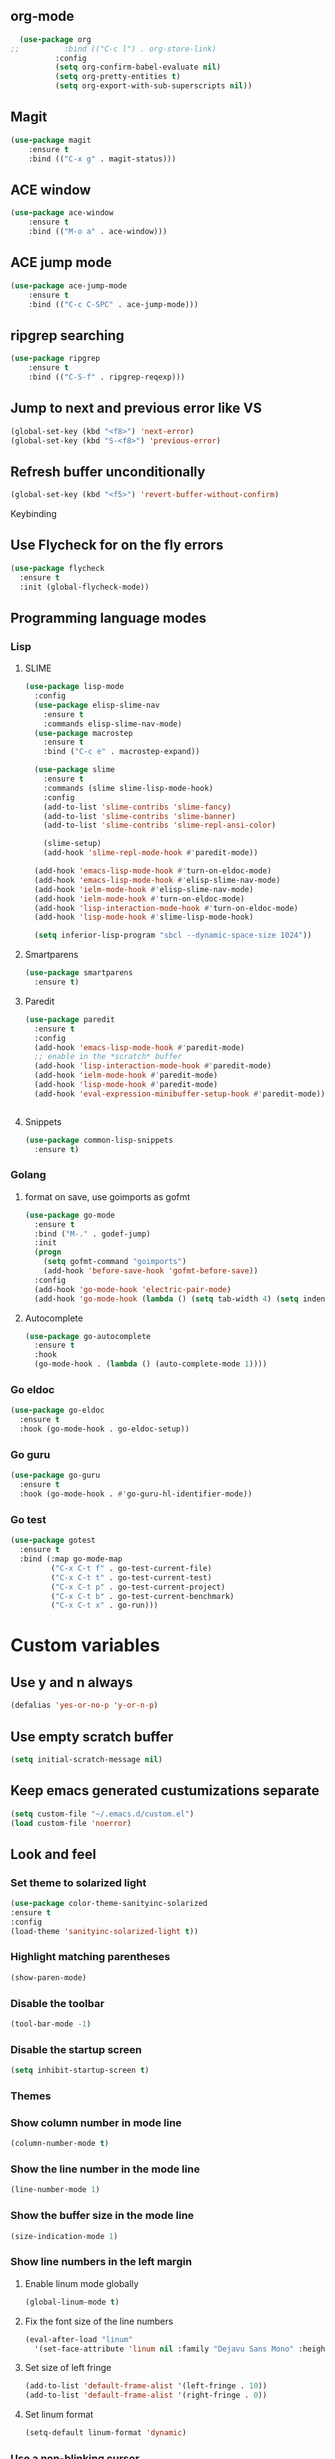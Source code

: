 ** org-mode
#+begin_src emacs-lisp :tangle yes
  (use-package org
;;          :bind (("C-c l") . org-store-link)
          :config
          (setq org-confirm-babel-evaluate nil)
          (setq org-pretty-entities t)
          (setq org-export-with-sub-superscripts nil))
#+end_src
** Magit
#+begin_src emacs-lisp :tangle yes
(use-package magit
	:ensure t
	:bind (("C-x g" . magit-status)))
#+end_src
** ACE window
#+begin_src emacs-lisp :tangle yes
(use-package ace-window
	:ensure t
	:bind (("M-o a" . ace-window)))
#+end_src
** ACE jump mode
#+begin_src emacs-lisp :tangle yes
(use-package ace-jump-mode
	:ensure t
	:bind (("C-c C-SPC" . ace-jump-mode)))
#+end_src
** ripgrep searching
#+begin_src emacs-lisp :tangle yes
(use-package ripgrep
	:ensure t
	:bind (("C-S-f" . ripgrep-reqexp)))
#+end_src
** Jump to next and previous error like VS
#+begin_src emacs-lisp :tangle yes
(global-set-key (kbd "<f8>") 'next-error)
(global-set-key (kbd "S-<f8>") 'previous-error)
#+end_src
** Refresh buffer unconditionally
#+begin_src emacs-lisp :tangle yes
(global-set-key (kbd "<f5>") 'revert-buffer-without-confirm)
#+end_src
**** Keybinding
** Use Flycheck for on the fly errors
#+begin_src emacs-lisp :tangle yes
(use-package flycheck
  :ensure t
  :init (global-flycheck-mode))
#+end_src
** Programming language modes
*** Lisp
**** SLIME
#+begin_src emacs-lisp :tangle yes
(use-package lisp-mode
  :config
  (use-package elisp-slime-nav
    :ensure t
    :commands elisp-slime-nav-mode)
  (use-package macrostep
    :ensure t
    :bind ("C-c e" . macrostep-expand))

  (use-package slime
    :ensure t
    :commands (slime slime-lisp-mode-hook)
    :config
    (add-to-list 'slime-contribs 'slime-fancy)
    (add-to-list 'slime-contribs 'slime-banner)
    (add-to-list 'slime-contribs 'slime-repl-ansi-color)

    (slime-setup)
    (add-hook 'slime-repl-mode-hook #'paredit-mode))

  (add-hook 'emacs-lisp-mode-hook #'turn-on-eldoc-mode)
  (add-hook 'emacs-lisp-mode-hook #'elisp-slime-nav-mode)
  (add-hook 'ielm-mode-hook #'elisp-slime-nav-mode)
  (add-hook 'ielm-mode-hook #'turn-on-eldoc-mode)
  (add-hook 'lisp-interaction-mode-hook #'turn-on-eldoc-mode)
  (add-hook 'lisp-mode-hook #'slime-lisp-mode-hook)

  (setq inferior-lisp-program "sbcl --dynamic-space-size 1024"))

#+end_src
**** Smartparens
#+begin_src emacs-lisp :tangle yes
(use-package smartparens
  :ensure t)

#+end_src
**** Paredit
#+begin_src emacs-lisp :tangle yes
(use-package paredit
  :ensure t
  :config
  (add-hook 'emacs-lisp-mode-hook #'paredit-mode)
  ;; enable in the *scratch* buffer
  (add-hook 'lisp-interaction-mode-hook #'paredit-mode)
  (add-hook 'ielm-mode-hook #'paredit-mode)
  (add-hook 'lisp-mode-hook #'paredit-mode)
  (add-hook 'eval-expression-minibuffer-setup-hook #'paredit-mode))


#+end_src
**** Snippets
#+begin_src emacs-lisp :tangle yes
(use-package common-lisp-snippets
  :ensure t)
#+end_src
*** Golang
**** format on save, use goimports as gofmt
#+begin_src emacs-lisp :tangle yes
(use-package go-mode
  :ensure t
  :bind ("M-." . godef-jump)
  :init
  (progn
    (setq gofmt-command "goimports")
    (add-hook 'before-save-hook 'gofmt-before-save))
  :config
  (add-hook 'go-mode-hook 'electric-pair-mode)
  (add-hook 'go-mode-hook (lambda () (setq tab-width 4) (setq indent-tabs-mode 1))))
#+end_src
**** Autocomplete
#+begin_src emacs-lisp :tangle yes
(use-package go-autocomplete
  :ensure t
  :hook
  (go-mode-hook . (lambda () (auto-complete-mode 1))))
#+end_src
*** Go eldoc
#+begin_src emacs-lisp :tangle yes
(use-package go-eldoc
  :ensure t
  :hook (go-mode-hook . go-eldoc-setup))
#+end_src
*** Go guru
#+begin_src emacs-lisp :tangle yes
(use-package go-guru
  :ensure t
  :hook (go-mode-hook . #'go-guru-hl-identifier-mode))
#+end_src
*** Go test
#+begin_src emacs-lisp :tangle yes
(use-package gotest
  :ensure t
  :bind (:map go-mode-map
         ("C-x C-t f" . go-test-current-file)
         ("C-x C-t t" . go-test-current-test)
         ("C-x C-t p" . go-test-current-project)
         ("C-x C-t b" . go-test-current-benchmark)
         ("C-x C-t x" . go-run)))

#+end_src
* Custom variables
** Use y and n always
#+begin_src emacs-lisp :tangle yes
(defalias 'yes-or-no-p 'y-or-n-p)
#+end_src
** Use empty scratch buffer
#+begin_src emacs-lisp :tangle yes
(setq initial-scratch-message nil)
#+end_src
** Keep emacs generated custumizations separate
#+begin_src emacs-lisp :tangle yes
(setq custom-file "~/.emacs.d/custom.el")
(load custom-file 'noerror)
#+end_src
** Look and feel
*** Set theme to solarized light
#+begin_src emacs-lisp :tangle yes
(use-package color-theme-sanityinc-solarized
:ensure t
:config
(load-theme 'sanityinc-solarized-light t))
#+end_src
*** Highlight matching parentheses
#+begin_src emacs-lisp :tangle yes
(show-paren-mode)
#+end_src
*** Disable the toolbar
#+begin_src emacs-lisp :tangle yes
(tool-bar-mode -1)
#+end_src
*** Disable the startup screen
#+begin_src emacs-lisp :tangle yes
(setq inhibit-startup-screen t)
#+end_src
*** Themes
*** Show column number in mode line
#+begin_src emacs-lisp :tangle yes
(column-number-mode t)
#+end_src
*** Show the line number in the mode line
#+begin_src emacs-lisp :tangle yes
(line-number-mode 1)
#+end_src
*** Show the buffer size in the mode line
#+begin_src emacs-lisp :tangle yes
(size-indication-mode 1)
#+end_src
*** Show line numbers in the left margin
**** Enable linum mode globally
#+begin_src emacs-lisp :tangle yes
(global-linum-mode t)
#+end_src
**** Fix the font size of the line numbers
#+begin_src emacs-lisp :tangle yes
(eval-after-load "linum"
  '(set-face-attribute 'linum nil :family "Dejavu Sans Mono" :height 90 :slant 'normal :weight 'normal))
#+end_src
**** Set size of left fringe
#+begin_src emacs-lisp :tangle yes
(add-to-list 'default-frame-alist '(left-fringe . 10))
(add-to-list 'default-frame-alist '(right-fringe . 0))
#+end_src
**** Set linum format
#+begin_src emacs-lisp :tangle yes
  (setq-default linum-format 'dynamic)
#+end_src
*** Use a non-blinking cursor
#+begin_src emacs-lisp :tangle yes
(blink-cursor-mode 0)
#+end_src
*** Set language environment
#+begin_src emacs-lisp :tangle yes
(set-language-environment "UTF-8")
#+end_src
** Editing
*** Indentation
**** Use spaces instead of tabs
#+begin_src emacs-lisp :tangle yes
(setq-default indent-tabs-mode nil)
#+end_src
**** Set tab stops
#+begin_src emacs-lisp :tangle yes
(setq tab-stop-list (number-sequence 2 120 2))
#+end_src
**** Set tab width
#+begin_src emacs-lisp :tangle yes
(setq tab-width 2)
#+end_src
*** Disable use of mark when inactive
#+begin_src emacs-lisp :tangle yes
(setq mark-even-if-inactive nil)
#+end_src
*** Delete selected region when yanking text
#+begin_src emacs-lisp :tangle yes
(delete-selection-mode 1)
#+end_src
*** Sentences end with a single space
#+begin_src emacs-lisp :tangle yes
(setq sentence-end-double-space nil)
#+end_src
*** Set default language environment
#+begin_src emacs-lisp :tangle yes
(set-language-environment "UTF-8")
#+end_src
** Backup settings; store all backup and autosave files in the tmp directory
#+begin_src emacs-lisp :tangle yes
(setq backup-directory-alist
      `((".*" . ,temporary-file-directory)))
(setq auto-save-file-name-transforms
            `((".*" ,temporary-file-directory t)))
#+end_src
** Use emacs server
#+begin_src emacs-lisp :tangle yes
(server-mode)
#+end_src
** Environment changes
*** Ensure environment propagates
#+begin_src emacs-lisp :tangle yes
(use-package exec-path-from-shell
	:ensure t
	:config
        (progn
          (dolist (element '("SSH_AGENT_PID" "SSH_AUTH_SOCK" "GOPATH"))
                    (exec-path-from-shell-copy-env element))
          (exec-path-from-shell-initialize)))
#+end_src
** Keybindings
#+begin_src emacs-lisp :tangle yes
(global-set-key (kbd "<f12>") 'compile)
#+end_src
* Org mode configuration
** Set auto fill mode for org mode files
#+begin_src emacs-lisp :tangle yes
(add-hook 'org-mode-hook 'auto-fill-mode)
#+end_src
** Babel
*** Set active Babel languages
#+begin_src emacs-lisp :tangle yes
(org-babel-do-load-languages
 'org-babel-load-languages
 '(
   (plantuml . t)
;;   (R . t)
   (emacs-lisp . t)
   (sh . t)
   (dot . t)
   (ditaa . t)
   ))
#+end_src
*** Paths for interpreters
** Set org mode preference variables
#+begin_src emacs-lisp :tangle yes
#+end_src
** Make yasnippets and org-mode work together
#+begin_src emacs-lisp :tangle yes
(add-hook 'org-mode-hook
          (lambda ()
            (org-set-local 'yas/trigger-key [tab])
            (define-key yas/keymap [tab] 'yas/next-field-or-maybe-expand)))
(defun yas/org-very-safe-expand ()
  (let ((yas/fallback-behavior 'return-nil)) (yas/expand)))
(add-hook 'org-mode-hook
          (lambda ()
            (make-variable-buffer-local 'yas/trigger-key)
            (setq yas/trigger-key [tab])
            (add-to-list 'org-tab-first-hook 'yas/org-very-safe-expand)
            (define-key yas/keymap [tab] 'yas/next-field)))

#+end_src
** Set up files to include in agenda
#+begin_src emacs-lisp :tangle yes
(setq org-agenda-files (mapcar (lambda (f) (expand-file-name (concat "~/Dropbox/Personal/journals/" f))) '("2017.org" "divverence.org")))
#+end_src
* Magit
** Initialize
*** Set Log margin format before magit loads
#+begin_src emacs-lisp :tangle yes
(setq magit-log-margin '(t "%Y-%m-%dT%H:%M:%S %z" 47 t 20))
#+end_src
*** Load magit
#+begin_src emacs-lisp :tangle yes
(require 'magit)
#+end_src
** Log parameters
#+begin_src emacs-lisp :tangle yes
(if (not (member "--graph" magit-log-arguments))
   (add-to-list "--graph" magit-log-arguments))
#+end_src
** Commit hook setup
#+begin_src emacs-lisp :tangle yes
(defun my-git-commit-setup-hook ()
  (progn (git-commit-turn-on-flyspell)
         (git-commit-turn-on-auto-fill)))
(add-hook 'git-commit-setup-hook 'my-git-commit-setup-hook)
#+end_src
** Set fill column for commit messages
Note that git-commit-fill-column and git-commit-summary-max-length
have to be set to *numberp* values
#+begin_src emacs-lisp :tangle yes
(setq git-commit-fill-column 78)
(setq-default git-commit-summary-max-length git-commit-fill-column)
#+end_src
* Other minor modes
** IDO mode better mini buffer completion
#+begin_src emacs-lisp :tangle yes
(use-package ido
  :init (progn
          (ido-mode)
          (ido-everywhere))
  :config
  (setq ido-enable-flex-matching t      ; Match characters if string doesn't
                                        ; match
        ido-create-new-buffer 'always   ; Create a new buffer if nothing matches
        ido-use-filename-at-point 'guess
        ;; Visit buffers and files in the selected window
        ido-default-file-method 'selected-window
        ido-default-buffer-method 'selected-window
        ido-use-faces nil))             ; Prefer flx ido faces

#+end_src
*** Flexible matching for ido
#+begin_src emacs-lisp :tangle yes
(use-package flx-ido                    ; Flex matching for IDO
  :ensure t
  :init (flx-ido-mode))

#+end_src

** Auto complete
#+begin_src emacs-lisp :tangle yes
(use-package auto-complete
  :ensure t
  :commands auto-complete-mode
  :init
  (progn
    (auto-complete-mode t))
  :config
  (progn
    (use-package auto-complete-config)

    (ac-set-trigger-key "TAB")
    (ac-config-default)

    (setq ac-delay 0.02)
    (setq ac-use-menu-map t)
    (setq ac-menu-height 50)
    (setq ac-use-quick-help nil)
    (setq ac-comphist-file  "~/.emacs.d/ac-comphist.dat")
    (setq ac-ignore-case nil)
    (setq ac-dwim  t)
    (setq ac-fuzzy-enable t)

    (use-package ac-dabbrev
      :ensure t
      :config
      (progn
        (add-to-list 'ac-sources 'ac-source-dabbrev)))

    (setq ac-modes '(emacs-lisp-mode
                     lisp-mode
                     go-mode
                     lisp-interaction-mode
                     slime-repl-mode))))
#+end_src
** Eldoc (elisp documentation in message buffer)
#+begin_src emacs-lisp :tangle yes
(use-package eldoc
  :ensure t
  :diminish eldoc-mode
  :config (global-eldoc-mode 1))
#+end_src
** ACE window mode
#+begin_src emacs-lisp :tangle yes
(use-package ace-window
  :ensure t
  :bind* ("M-o M-a" . ace-window))
#+end_src
** ACE jump mode
#+begin_src emacs-lisp :tangle yes
#+end_src
** YASnippet
*** Enable globally
#+begin_src emacs-lisp :tangle yes
(use-package yasnippet
:ensure t
:config
(yas-global-mode 1))
#+end_src
** Abbreviations
*** Enable globally
#+begin_src emacs-lisp :tangle yes
(setq-default abbrev-mode t)
#+end_src
*** Read abbrevs file
#+begin_src emacs-lisp :tangle yes
(if (file-exists-p abbrev-file-name)
    (quietly-read-abbrev-file))
#+end_src
*** Save abbrevs file
#+begin_src emacs-lisp :tangle yes
(setq save-abbrevs t)
#+end_src
** Markdown mode
#+begin_src emacs-lisp :tangle yes
(use-package markdown-mode
  :ensure t
  :mode (("README\\.md\\'" . gfm-mode)
         ("\\.md\\'" . markdown-mode)
         ("\\.markdown\\'" . markdown-mode))
  :init (setq markdown-command "multimarkdown"))
#+end_src
* Custom functions
** Other functions
*** Revert buffer without confirmation
#+begin_src emacs-lisp :tangle yes
 (defun revert-buffer-without-confirm ()
   "Revert the current buffer without asking for a confirmation."
   (interactive)
   (revert-buffer t t t))
#+end_src
*** Delete trailing whitespace unless in markdown mode
#+begin_src emacs-lisp :tangle yes
  (defun delete-trailing-whitespace-unless-in-markdown-mode ()
      "Call delete trailing whitespace unless in markdown mode."
    (let ((curr-mode (buffer-local-value 'major-mode (current-buffer))))
                     (unless (or (eq 'gfm-mode curr-mode) (eq 'markdown-mode curr-mode))
                       (delete-trailing-whitespace))))
#+end_src
* Hooks
** Remove trailing whitespace when saving
#+begin_src emacs-lisp :tangle yes
 (add-hook 'before-save-hook 'delete-trailing-whitespace-unless-in-markdown-mode)
#+end_src
